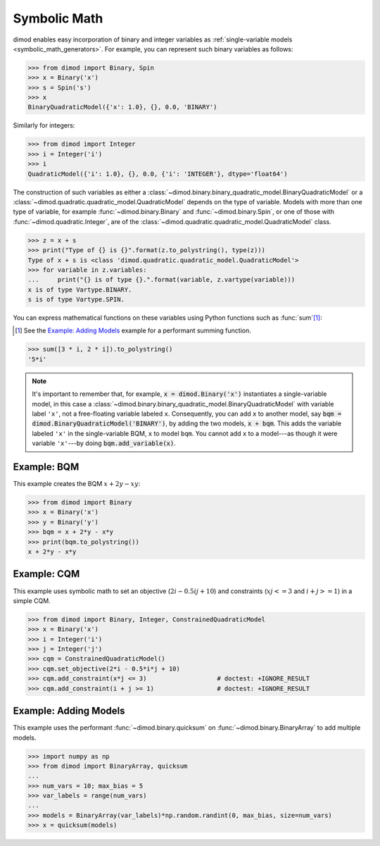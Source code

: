 .. _intro_symbolic_math:

=============
Symbolic Math
=============

dimod enables easy incorporation of binary and integer variables as
:ref:`single-variable models <symbolic_math_generators>`. For example, you can
represent such binary variables as follows:

>>> from dimod import Binary, Spin
>>> x = Binary('x')
>>> s = Spin('s')
>>> x
BinaryQuadraticModel({'x': 1.0}, {}, 0.0, 'BINARY')

Similarly for integers:

>>> from dimod import Integer
>>> i = Integer('i')
>>> i
QuadraticModel({'i': 1.0}, {}, 0.0, {'i': 'INTEGER'}, dtype='float64')

The construction of such variables as either a
:class:`~dimod.binary.binary_quadratic_model.BinaryQuadraticModel` or a
:class:`~dimod.quadratic.quadratic_model.QuadraticModel` depends on the type of
variable. Models with more than one type of variable, for example
:func:`~dimod.binary.Binary` and :func:`~dimod.binary.Spin`, or one of those
with :func:`~dimod.quadratic.Integer`, are of the
:class:`~dimod.quadratic.quadratic_model.QuadraticModel` class.

>>> z = x + s
>>> print("Type of {} is {}".format(z.to_polystring(), type(z)))
Type of x + s is <class 'dimod.quadratic.quadratic_model.QuadraticModel'>
>>> for variable in z.variables:
...     print("{} is of type {}.".format(variable, z.vartype(variable)))
x is of type Vartype.BINARY.
s is of type Vartype.SPIN.

You can express mathematical functions on these variables using Python functions such
as :func:`sum`\ [#]_\ :

.. [#]
  See the `Example: Adding Models`_ example for a performant summing function.

>>> sum([3 * i, 2 * i]).to_polystring()
'5*i'

.. note::
  It's important to remember that, for example, :code:`x = dimod.Binary('x')`
  instantiates a single-variable model, in this case a
  :class:`~dimod.binary.binary_quadratic_model.BinaryQuadraticModel` with
  variable label ``'x'``, not a free-floating variable labeled ``x``. Consequently,
  you can add ``x`` to another model, say :code:`bqm = dimod.BinaryQuadraticModel('BINARY')`,
  by adding the two models, :code:`x + bqm`. This adds the variable labeled ``'x'``
  in the single-variable BQM, ``x`` to model ``bqm``. You cannot add ``x`` to a
  model---as though it were variable ``'x'``---by doing :code:`bqm.add_variable(x)`.

Example: BQM
============

This example creates the BQM :math:`x + 2y -xy`:

>>> from dimod import Binary
>>> x = Binary('x')
>>> y = Binary('y')
>>> bqm = x + 2*y - x*y
>>> print(bqm.to_polystring())
x + 2*y - x*y

Example: CQM
============

This example uses symbolic math to set an objective (:math:`2i - 0.5ij + 10`)
and constraints (:math:`xj <= 3` and :math:`i + j >= 1`) in a simple CQM.

>>> from dimod import Binary, Integer, ConstrainedQuadraticModel
>>> x = Binary('x')
>>> i = Integer('i')
>>> j = Integer('j')
>>> cqm = ConstrainedQuadraticModel()
>>> cqm.set_objective(2*i - 0.5*i*j + 10)
>>> cqm.add_constraint(x*j <= 3)                   # doctest: +IGNORE_RESULT
>>> cqm.add_constraint(i + j >= 1)                 # doctest: +IGNORE_RESULT

Example: Adding Models
======================

This example uses the performant :func:`~dimod.binary.quicksum` on
:func:`~dimod.binary.BinaryArray` to add multiple models.

>>> import numpy as np
>>> from dimod import BinaryArray, quicksum
...
>>> num_vars = 10; max_bias = 5
>>> var_labels = range(num_vars)
...
>>> models = BinaryArray(var_labels)*np.random.randint(0, max_bias, size=num_vars)
>>> x = quicksum(models)
